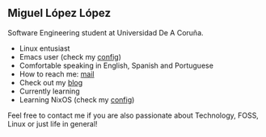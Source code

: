 ** Miguel López López

Software Engineering student at Universidad De A Coruña.

- Linux entusiast
- Emacs user (check my [[https://github.com/migueldeoleiros/emacs-conf][config]])
- Comfortable speaking in English, Spanish and Portuguese
- How to reach me: [[mailto:migueldeoleiros@gmail.com][mail]]
- Check out my [[https://migueldeoleiros.github.io][blog]]
- Currently learning 
- Learning NixOS (check my [[https://github.com/migueldeoleiros/nix-config][config]])
  
Feel free to contact me if you are also passionate about Technology, FOSS, Linux or just life in general!
